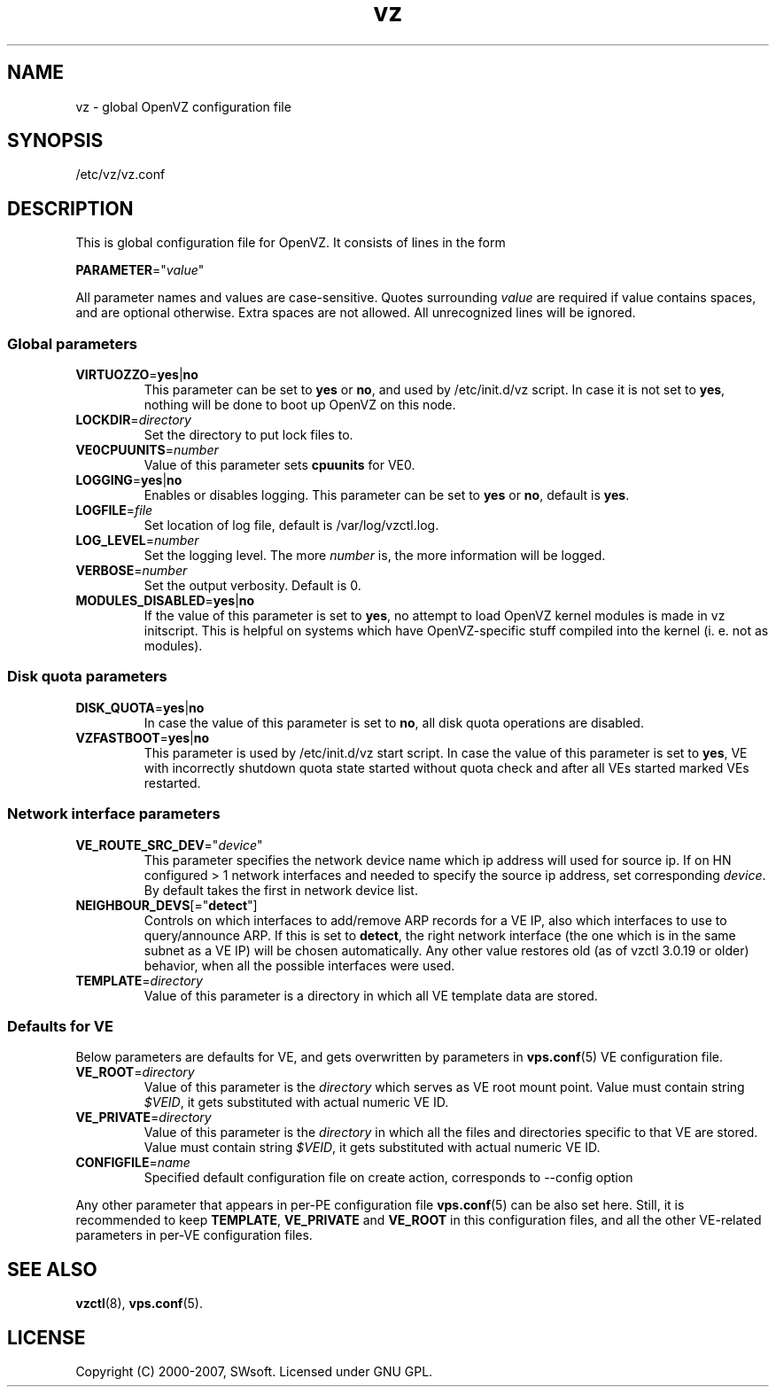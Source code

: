 .TH vz 5 "12 Jan 2007" "OpenVZ" "Virtual Environments"
.SH NAME
vz \- global OpenVZ configuration file
.SH SYNOPSIS
/etc/vz/vz.conf
.SH DESCRIPTION
This is global configuration file for OpenVZ.
It consists of lines in the form
.PP
\fBPARAMETER\fR="\fIvalue\fR"
.PP
All parameter names and values are case-sensitive.
Quotes surrounding \fIvalue\fR are required if value contains spaces, and
are optional otherwise. Extra spaces are not allowed. All unrecognized lines
will be ignored.
.SS Global parameters
.IP \fBVIRTUOZZO\fR=\fByes\fR|\fBno\fR
This parameter can be set to \fByes\fR or \fBno\fR, and used by
\f(CW/etc/init.d/vz\fR script. In case it is not
set to \fByes\fR, nothing will be done to boot up OpenVZ on this node.
.IP "\fBLOCKDIR\fR=\fIdirectory\fR"
Set the directory to put lock files to.
.IP \fBVE0CPUUNITS\fR=\fInumber\fR
Value of this parameter sets \fBcpuunits\fR for VE0.
.IP "\fBLOGGING\fR=\fByes\fR|\fBno\fR"
Enables or disables logging. This parameter can be set to \fByes\fR or
\fBno\fR, default is \fByes\fR.
.IP \fBLOGFILE\fR=\fIfile\fR
Set location of log file, default is \f(CR/var/log/vzctl.log\fR.
.IP "\fBLOG_LEVEL\fR=\fInumber\fR"
Set the logging level. The more \fInumber\fR is, the more information will be
logged.
.IP "\fBVERBOSE\fR=\fInumber\fR"
Set the output verbosity. Default is 0.
.IP "\fBMODULES_DISABLED\fR=\fByes\fR|\fBno\fR
If the value of this parameter is set to \fByes\fR, no attempt to load
OpenVZ kernel modules is made in vz initscript. This is helpful on systems
which have OpenVZ-specific stuff compiled into the kernel (i. e. not
as modules).
.SS Disk quota parameters
.IP \fBDISK_QUOTA\fR=\fByes\fR|\fBno\fR
In case the value of this parameter is set to \fBno\fR, all disk
quota operations are disabled.
.IP \fBVZFASTBOOT\fR=\fByes\fR|\fBno\fR
This parameter is used by \f(CR/etc/init.d/vz start\fR script. In case the value
of this parameter is set to \fByes\fR, VE with incorrectly shutdown quota state
started without quota check and after all VEs started marked VEs restarted.
.SS Network interface parameters
.IP \fBVE_ROUTE_SRC_DEV\fR="\fIdevice\fR"
This parameter specifies the network device name which ip address will used for
source ip. If on HN configured > 1 network interfaces and needed to specify
the source ip address, set corresponding \fIdevice\fR. By default takes the
first in network device list.
.IP \fBNEIGHBOUR_DEVS\fR[="\fBdetect\fR"]
Controls on which interfaces to add/remove ARP records for a VE IP, also
which interfaces to use to query/announce ARP. If this is set to \fBdetect\fR,
the right network interface (the one which is in the same subnet as a VE IP)
will be chosen automatically. Any other value restores old (as of vzctl 3.0.19
or older) behavior, when all the possible interfaces were used.
.IP \fBTEMPLATE\fR=\fIdirectory\fR
Value of this parameter is a directory in which all VE template data are
stored.
.SS Defaults for VE
Below parameters are defaults for VE, and gets overwritten by parameters in
\fBvps.conf\fR(5) VE configuration file.
.IP \fBVE_ROOT\fR=\fIdirectory\fR
Value of this parameter is the \fIdirectory\fR which serves as VE root
mount point. Value must contain string \fI$VEID\fR, it gets substituted
with actual numeric VE ID.
.IP \fBVE_PRIVATE\fR=\fIdirectory\fR
Value of this parameter is the \fIdirectory\fR in which all the
files and directories specific to that VE are stored. Value must contain
string \fI$VEID\fR, it gets substituted with actual numeric VE ID.
.IP \fBCONFIGFILE\fR=\fIname\fR
Specified default configuration file on create action, corresponds to --config
option
.PP
Any other parameter that appears in per-PE configuration file \fBvps.conf\fR(5)
can be also set here. Still, it is recommended to keep \fBTEMPLATE\fR,
\fBVE_PRIVATE\fR and \fBVE_ROOT\fR in this configuration files, and all the
other VE-related parameters in per-VE configuration files.
.SH SEE ALSO
.BR vzctl (8),
.BR vps.conf (5).
.SH LICENSE
Copyright (C) 2000-2007, SWsoft. Licensed under GNU GPL.

